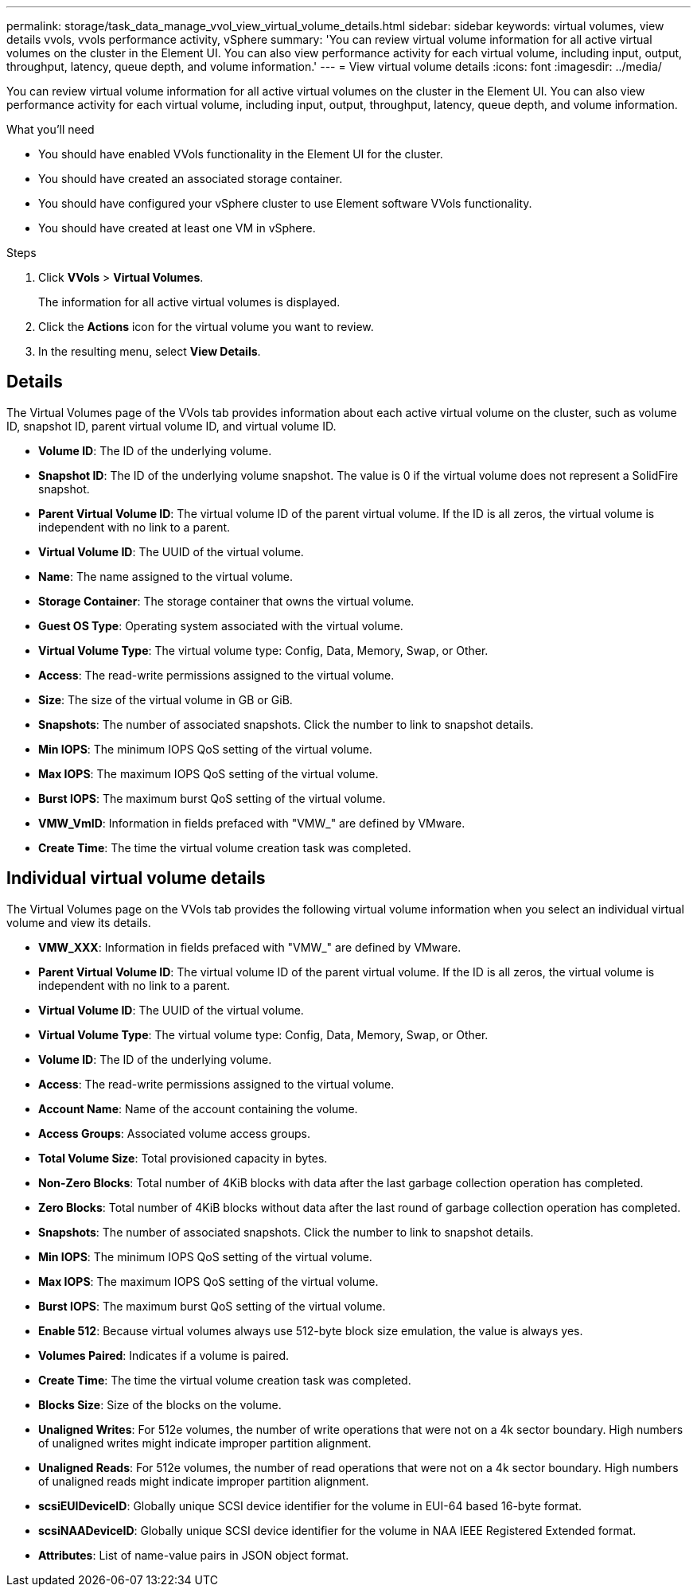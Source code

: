 ---
permalink: storage/task_data_manage_vvol_view_virtual_volume_details.html
sidebar: sidebar
keywords: virtual volumes, view details vvols, vvols performance activity, vSphere
summary: 'You can review virtual volume information for all active virtual volumes on the cluster in the Element UI. You can also view performance activity for each virtual volume, including input, output, throughput, latency, queue depth, and volume information.'
---
= View virtual volume details
:icons: font
:imagesdir: ../media/

[.lead]
You can review virtual volume information for all active virtual volumes on the cluster in the Element UI. You can also view performance activity for each virtual volume, including input, output, throughput, latency, queue depth, and volume information.

.What you'll need
* You should have enabled VVols functionality in the Element UI for the cluster.
* You should have created an associated storage container.
* You should have configured your vSphere cluster to use Element software VVols functionality.
* You should have created at least one VM in vSphere.

.Steps
. Click *VVols* > *Virtual Volumes*.
+
The information for all active virtual volumes is displayed.

. Click the *Actions* icon for the virtual volume you want to review.
. In the resulting menu, select *View Details*.

== Details
The Virtual Volumes page of the VVols tab provides information about each active virtual volume on the cluster, such as volume ID, snapshot ID, parent virtual volume ID, and virtual volume ID.

* *Volume ID*: The ID of the underlying volume.

* *Snapshot ID*: The ID of the underlying volume snapshot. The value is 0 if the virtual volume does not represent a SolidFire snapshot.

* *Parent Virtual Volume ID*: The virtual volume ID of the parent virtual volume. If the ID is all zeros, the virtual volume is independent with no link to a parent.

* *Virtual Volume ID*: The UUID of the virtual volume.

* *Name*: The name assigned to the virtual volume.

* *Storage Container*: The storage container that owns the virtual volume.

* *Guest OS Type*: Operating system associated with the virtual volume.

* *Virtual Volume Type*: The virtual volume type: Config, Data, Memory, Swap, or Other.

* *Access*: The read-write permissions assigned to the virtual volume.

* *Size*: The size of the virtual volume in GB or GiB.

* *Snapshots*: The number of associated snapshots. Click the number to link to snapshot details.

* *Min IOPS*: The minimum IOPS QoS setting of the virtual volume.

* *Max IOPS*: The maximum IOPS QoS setting of the virtual volume.

* *Burst IOPS*: The maximum burst QoS setting of the virtual volume.

* *VMW_VmID*: Information in fields prefaced with "VMW_" are defined by VMware.

* *Create Time*: The time the virtual volume creation task was completed.

== Individual virtual volume details

The Virtual Volumes page on the VVols tab provides the following virtual volume information when you select an individual virtual volume and view its details.

* *VMW_XXX*: Information in fields prefaced with "VMW_" are defined by VMware.
* *Parent Virtual Volume ID*: The virtual volume ID of the parent virtual volume. If the ID is all zeros, the virtual volume is independent with no link to a parent.
* *Virtual Volume ID*: The UUID of the virtual volume.
* *Virtual Volume Type*: The virtual volume type: Config, Data, Memory, Swap, or Other.
* *Volume ID*: The ID of the underlying volume.
* *Access*: The read-write permissions assigned to the virtual volume.
* *Account Name*: Name of the account containing the volume.

* *Access Groups*: Associated volume access groups.

* *Total Volume Size*: Total provisioned capacity in bytes.

* *Non-Zero Blocks*: Total number of 4KiB blocks with data after the last garbage collection operation has completed.

* *Zero Blocks*: Total number of 4KiB blocks without data after the last round of garbage collection operation has completed.

* *Snapshots*: The number of associated snapshots. Click the number to link to snapshot details.

* *Min IOPS*: The minimum IOPS QoS setting of the virtual volume.

* *Max IOPS*: The maximum IOPS QoS setting of the virtual volume.

* *Burst IOPS*: The maximum burst QoS setting of the virtual volume.

* *Enable 512*: Because virtual volumes always use 512-byte block size emulation, the value is always yes.

* *Volumes Paired*: Indicates if a volume is paired.

* *Create Time*: The time the virtual volume creation task was completed.

* *Blocks Size*: Size of the blocks on the volume.

* *Unaligned Writes*: For 512e volumes, the number of write operations that were not on a 4k sector boundary. High numbers of unaligned writes might indicate improper partition alignment.

* *Unaligned Reads*: For 512e volumes, the number of read operations that were not on a 4k sector boundary. High numbers of unaligned reads might indicate improper partition alignment.

* *scsiEUIDeviceID*: Globally unique SCSI device identifier for the volume in EUI-64 based 16-byte format.

* *scsiNAADeviceID*: Globally unique SCSI device identifier for the volume in NAA IEEE Registered Extended format.

* *Attributes*: List of name-value pairs in JSON object format.
